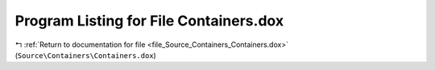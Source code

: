 
.. _program_listing_file_Source_Containers_Containers.dox:

Program Listing for File Containers.dox
=======================================

|exhale_lsh| :ref:`Return to documentation for file <file_Source_Containers_Containers.dox>` (``Source\Containers\Containers.dox``)

.. |exhale_lsh| unicode:: U+021B0 .. UPWARDS ARROW WITH TIP LEFTWARDS

.. code-block:: cpp

   
